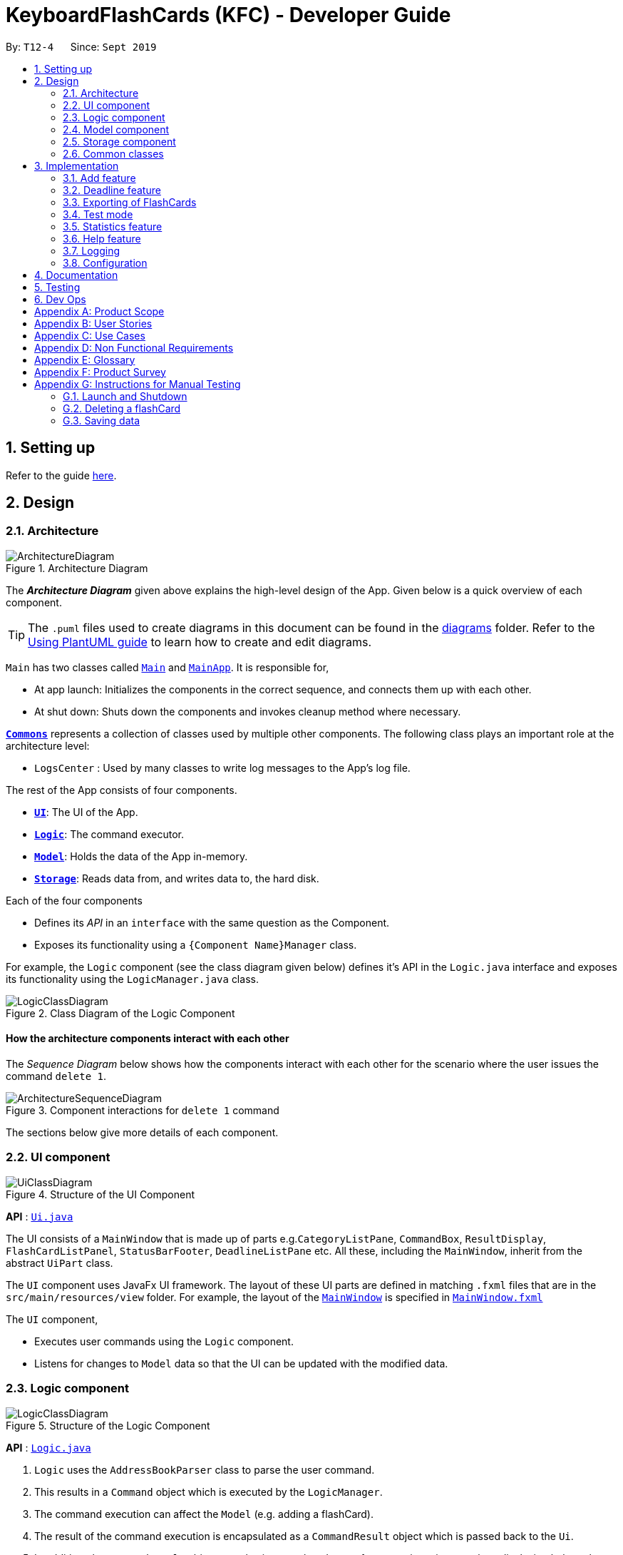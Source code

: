 = KeyboardFlashCards (KFC) - Developer Guide
:site-section: DeveloperGuide
:toc:
:toc-title:
:toc-placement: preamble
:sectnums:
:imagesDir: images
:stylesDir: stylesheets
:xrefstyle: full
ifdef::env-github[]
:tip-caption: :bulb:
:note-caption: :information_source:
:warning-caption: :warning:
endif::[]
:repoURL: https://github.com/se-edu/addressbook-level3/tree/master

By: `T12-4`      Since: `Sept 2019`

== Setting up

Refer to the guide <<SettingUp#, here>>.

== Design

[[Design-Architecture]]
=== Architecture

.Architecture Diagram
image::ArchitectureDiagram.png[]

The *_Architecture Diagram_* given above explains the high-level design of the App. Given below is a quick overview of each component.

[TIP]
The `.puml` files used to create diagrams in this document can be found in the link:{repoURL}/docs/diagrams/[diagrams] folder.
Refer to the <<UsingPlantUml#, Using PlantUML guide>> to learn how to create and edit diagrams.

`Main` has two classes called link:{repoURL}/src/main/java/seedu/address/Main.java[`Main`] and link:{repoURL}/src/main/java/seedu/address/MainApp.java[`MainApp`]. It is responsible for,

* At app launch: Initializes the components in the correct sequence, and connects them up with each other.
* At shut down: Shuts down the components and invokes cleanup method where necessary.

<<Design-Commons,*`Commons`*>> represents a collection of classes used by multiple other components.
The following class plays an important role at the architecture level:

* `LogsCenter` : Used by many classes to write log messages to the App's log file.

The rest of the App consists of four components.

* <<Design-Ui,*`UI`*>>: The UI of the App.
* <<Design-Logic,*`Logic`*>>: The command executor.
* <<Design-Model,*`Model`*>>: Holds the data of the App in-memory.
* <<Design-Storage,*`Storage`*>>: Reads data from, and writes data to, the hard disk.

Each of the four components

* Defines its _API_ in an `interface` with the same question as the Component.
* Exposes its functionality using a `{Component Name}Manager` class.

For example, the `Logic` component (see the class diagram given below) defines it's API in the `Logic.java` interface and exposes its functionality using the `LogicManager.java` class.

.Class Diagram of the Logic Component
image::LogicClassDiagram.png[]

[discrete]
==== How the architecture components interact with each other

The _Sequence Diagram_ below shows how the components interact with each other for the scenario where the user issues the command `delete 1`.

.Component interactions for `delete 1` command
image::ArchitectureSequenceDiagram.png[]

The sections below give more details of each component.

[[Design-Ui]]
=== UI component

.Structure of the UI Component
image::UiClassDiagram.png[]

*API* : link:{repoURL}/src/main/java/seedu/address/ui/Ui.java[`Ui.java`]

The UI consists of a `MainWindow` that is made up of parts e.g.`CategoryListPane`, `CommandBox`, `ResultDisplay`, `FlashCardListPanel`, `StatusBarFooter`, `DeadlineListPane` etc. All these, including the `MainWindow`, inherit from the abstract `UiPart` class.

The `UI` component uses JavaFx UI framework. The layout of these UI parts are defined in matching `.fxml` files that are in the `src/main/resources/view` folder. For example, the layout of the link:{repoURL}/src/main/java/seedu/address/ui/MainWindow.java[`MainWindow`] is specified in link:{repoURL}/src/main/resources/view/MainWindow.fxml[`MainWindow.fxml`]

The `UI` component,

* Executes user commands using the `Logic` component.
* Listens for changes to `Model` data so that the UI can be updated with the modified data.

[[Design-Logic]]
=== Logic component

[[fig-LogicClassDiagram]]
.Structure of the Logic Component
image::LogicClassDiagram.png[]

*API* :
link:{repoURL}/src/main/java/seedu/address/logic/Logic.java[`Logic.java`]

.  `Logic` uses the `AddressBookParser` class to parse the user command.
.  This results in a `Command` object which is executed by the `LogicManager`.
.  The command execution can affect the `Model` (e.g. adding a flashCard).
.  The result of the command execution is encapsulated as a `CommandResult` object which is passed back to the `Ui`.
.  In addition, the `CommandResult` object can also instruct the `Ui` to perform certain actions, such as displaying help to the user.

Given below is the Sequence Diagram for interactions within the `Logic` component for the `execute("delete 1")` API call.

.Interactions Inside the Logic Component for the `delete 1` Command
image::DeleteSequenceDiagram.png[]

NOTE: The lifeline for `DeleteCommandParser` should end at the destroy marker (X) but due to a limitation of PlantUML, the lifeline reaches the end of diagram.

[[Design-Model]]
=== Model component

.Structure of the Model Component
image::ModelClassDiagram.png[]

*API* : link:{repoURL}/src/main/java/seedu/address/model/Model.java[`Model.java`]

The `Model`,

* stores a `UserPref` object that represents the user's preferences.
* stores the Address Book data.
* exposes an unmodifiable `ObservableList<FlashCard>` that can be 'observed' e.g. the UI can be bound to this list so that the UI automatically updates when the data in the list change.
* does not depend on any of the other three components.

[NOTE]
As a more OOP model, we can store a `Category` list in `Address Book`, which `FlashCard` can reference. This would allow `Address Book` to only require one `Category` object per unique `Category`, instead of each `Flashcard` needing their own `Category` object. An example of how such a model may look like is given below. +
 +
image:BetterModelClassDiagram.png[width = "600"]

[[Design-Storage]]
=== Storage component

.Structure of the Storage Component
image::StorageClassDiagram.png[]

*API* : link:{repoURL}/src/main/java/seedu/address/storage/Storage.java[`Storage.java`]

The `Storage` component,

* can save `UserPref` objects in json format and read it back.
* can save the Address Book data in json format and read it back.

[[Design-Commons]]
=== Common classes

Classes used by multiple components are in the `seedu.addressbook.commons` package.

== Implementation

This section describes some noteworthy details on how certain features are implemented.

//@@author shutingy
// tag::addflashcard[]
=== Add feature
==== Implementation

The add feature allows the user to add flashcard with compulsory field of `QUESTION` and `ANSWER`.
 `RATING` and `CATEGORY` are optional fields which the user can add to the flashcard later using the `edit` feature.

[NOTE]
Following are the prefixes for each field: +
- q> : `QUESTION` +
- a> : `ANSWER` +
- r> : `RATING` +
- c> : `CATEGORY`

Given below is an example usage scenario of `add` :

The user executes `add q>1+1 a>2 c>math` to add new flashcard.

The following sequence diagram shows how the add operation works:

image::AddSequenceDiagram.png[]


The add feature does not allow adding of duplicate flashcards.
If the flashcard exists in the storage, an error will be shown.

The following activity diagram summarizes what happens when a user executes an add command:

image::AddActivityDiagram.png[width="300"]

==== Design considerations
===== Aspect: How to implement add

* **Alternative 1(current choice):** Use command `add` together with
prefixes like `q>`, `a>`, `r>` and `c>`
** pros: Easier to implement.
** cons: User might miss the prefixes hence adding wrong flashcards
* **Alternative 2:** Make use of the GUI. After user execute `add` command,
 an **add flash card window** would pop up and there is segment for individual fields.
** pros: More user friendly.
** cons: Harder to implement.
// end::addflashcard[]


//@@author: dalsontws
// tag::deadline[]
=== Deadline feature
==== Implementation

The deadline feature allows the user to add tasks with specific due dates, with a compulsory field
of `TASK` and `DUE DATE`.

[NOTE]
Following are the prefixes for each field: +
- t> : `TASK` +
- d> : `DUE DATE`
- For `DUE DATE` : Date format must be in dd/MM/yyyy
i.e. 01/01/2019

Given below is an example usage scenario of `deadline` :

The user executes `deadline t>Complete Homework d>04/10/2019` to add new deadline to the task
of completing homework by the 4th October 2019.

The following sequence diagram shows how the deadline operation works:

image::DeadlineSequenceDiagram.png[]


The deadline feature does not allow adding of duplicate/identical deadlines.
i.e. A duplicated/identical deadline is one that has identical fields for both the task and the due date.
If the duplicated/identical deadline exists in the storage, an error will be shown.

The following activity diagram summarizes what happens when a user executes a deadline command:

image::DeadlineActivityDiagram.png[width=320,height=480]


==== Design Considerations
===== Aspect: How to implement Deadline

* **Alternative 1(current choice):** Use command `deadline` together with
prefixes like `t>` and `d>`
** Pros: Easier to implement.
** Cons: User might miss the prefixes hence adding wrong deadlines
* **Alternative 2:** Make use of the GUI. after user execute `deadline` command,
 an **add deadline window** would pop up with a section for individual fields.
** Pros: More user friendly.
** Cons: Difficult to implement.
// end::deadline[]

//@@author LeowWB
// tag::flashcardexport[]
=== Exporting of FlashCards
==== Implementation


The `FlashCard` exporting mechanism is primarily facilitated by the following classes:

* `ExportUtil` -- Handles the actual exporting of `FlashCards`
* `ExportCommand` -- Embodies an `export` command by the user; carries information about which `FlashCards` are to be exported, and to where
* `ExportCommandParser` -- Parses user input and uses it to construct an `ExportCommand` instance

The mechanism is also supported by the package `seedu.address.model.export`, consisting of the following classes:

* `DocumentPath` -- Represents the path to a specific document - either absolute or relative to the application directory
* `DocumentFilePath` -- Represents the path to a specific document, relative to its immediate parent directory
* `DirectoryPath` -- Represents the path to a specific directory - either absolute or relative to the application directory

Of particular note is `ExportUtil`, as it is arguably the class responsible for doing the most tangible work.
Similar to the other classes in the `util` package, it consists entirely of `static` methods, and does not keep track of any variables.
It exposes a single method, `ExportUtil#exportFlashCards(List<FlashCard>, DocumentPath)`, which prints a `List` of `FlashCards` to a `.docx`
document located at the given `DocumentPath`. This is done by interfacing with the Apache POI library (in particular, the package
`org.apache.poi.xwpf.usermodel`).

The following sequence diagram shows how the export operation works:

image::ExportSequenceDiagram.png[]

The following activity diagram summarizes what happens when a user executes an export command:

image::ExportActivityDiagram.png[width=320,height=480]

==== Design Considerations

|===
|_This section describes some of the design considerations that went into the implementation of this feature._
|===

===== Aspect: Implementation of exporting functionality for different file formats

* **Alternative 1 (current choice):** Have a single `export` command - leave file formats to be handled by underlying classes
** Pros: Is easier for user to remember; can easily be extended to support additional file formats
** Cons: Is harder to implement
* **Alternative 2:** Have a separate command for exporting to each format (e.g. `exportdoc`, `exportjson`, etc.)
** Pros: Is easier to implement
** Cons: Results in user having more commands to remember; new commands must be added to support new file formats

**Alternative 1** was preferred for its ease of extensibility.

===== Aspect: Method of obtaining desired `FlashCards` for exporting

* **Alternative 1:** Update the `Model` to show all desired `FlashCards`, then export all of said `FlashCards`
** Pros: Is easy to implement as it makes use of existing logic in `Model`; user receives immediate visual feedback regarding which specific `FlashCards` were exported
** Cons: May cause confusion - `export` command does not imply that the selected `FlashCards` will also be shown to the user
* **Alternative 2 (current choice):** Implement a new method in `Model` that returns the selected `FlashCards`, without updating the on-screen list
** Pros: Will not cause confusion to user - `export` command does exactly what one would expect it to do
** Cons: Is harder to implement and might result in duplication of logic

**Alternative 2** was preferred as it provides users with an experience closer to what they would expect.

===== Aspect: Parsing of file path from user input

Background: the original AddressBook application, from which KeyboardFlashCards was morphed, delimited its command arguments using slash-containing flags
(e.g. `c/CATEGORY`). This had the potential to cause problems due to the nature of file paths, which likewise contain slashes. While the existing
AddressBook parser was able to correctly parse most file paths, there were a few degenerate cases that gave rise to errors (in particular, file paths that
contained spaces).

* **Alternative 1:** Read file path as-is, using the existing AddressBook parser
** Pros: Does not require further code changes
** Cons: Means that errors may occur for certain file paths
* **Alternative 2:** Disallow user from selecting file path - instead, always export to a specific directory
** Pros: Is somewhat easy to implement
** Cons: Requires user to navigate to the specified directory to obtain the file; requires a means of finding alternatives if the default directory does not exist
* **Alternative 3:** Ask user to replace slashes in file path with another character
** Pros: Is very easy to implement
** Cons: Greatly inconveniences the user; extra work must be done to restore the input to the original file path
* **Alternative 4 (current choice):** Overhaul the AddressBook parser to use `>` rather than `/` as a delimiter
** Pros: Provides the user with the most power and convenience
** Cons: Might possibly break existing functional and test code; may require an additional button press from the user (`Shift`) in order to type `>`

**Alternative 4** was preferred as it provides users with the greatest overall convenience.

// end::flashcardexport[]

//@@author keiteo
// tag::dataencryption[]
=== Test mode
Test mode allows users to start a flash card test from a selected list of tags. If no parameters are provided, all
flashcards contained in the system will be tested.

==== Implementation
This feature is supported by the following classes:

* `AddressBookParser` to control the flow of command in the entire program.
* `StartCommandParser` to parse arguments for StartCommand.
* `ModelManager` which stores `FlashCardTestModel`, an aggregation of `FlashCards`, to be used for test mode.
* `CategoryContainsAnyKeywordsPredicate` to search and generate a list of `FlashCards` with relevant tags.

The following sequence diagram shows the intended case for the `start` command:

image::StartSequenceDiagram.png[]

==== Design Considerations
Aspect: Data structure to support `FlashCardTestModel`:

* **Alternative 1 (Current choice):** `LinkedList` implementation:
** Pros: Very efficient, with O(1) complexity removing the head of the list every time a question is tested.
** Cons: Less memory efficient than `ArrayList`.
* **Alternative 2:** ArrayList implementation:
** Pros: More memory efficient than `LinkedList`.
** Cons: To obtain the same performance as `LinkedList`, the last index/size of the `ArrayList` has to be constantly tracked.
This slightly decreases code readability compared to the `LinkedList` implementation.
* **Alternative 3:** Queue interface:
** Pros: Use of `Queue` interface brings simplicity to code structure and readability while having the same performance
as a `LinkedList` implementation.
** Cons: There will be potential coupling by using `Queue` instead of `List` interface.

// end::dataencryption[]

//@@author LeonardTay748
// tag::statistics[]
=== Statistics feature
The statistics feature allows users to view the overall statistics in a single pop-up window.

==== Implementation
This feature is supported by the following classes:

* `StatsCommand` -- Carries the message to be displayed to the user.
* `MainWindow` -- Opens a specific window as required.
* `StatsWindow` -- Builds the statistics window display.
* `Model` -- To provide a list of FlashCards given a rating predicate and the statistics from test mode.
* `Stage` -- To create the pop-up window.
* `Scene` -- To create an object that contains all the physical contents of the pop-up window.
* `FlowPane` -- To create the layout of the pop-up window.

The sequence diagram below shows how the statistics operation works.

image::StatisticsSequenceDiagram.png[width=700]

The sequence diagram below details how these other classes (i.e. `Stage`, `Scene` and `FlowPane`) work with `StatsWindow` to create the statistics pop-up window.

image::StatisticsShow.png[width=600]

The activity diagram below summarizes what happens when a user executes the `stats` command.

image::StatisticsActivityDiagram.png[]


==== Design Considerations
The following aspect was a consideration when designing the statistics feature.

Aspect: Methods to collect statistics

* **Alternative 1 (Current choice):** Collect total number of good/hard/easy flashcards using predicates and those completed in test mode using the model.
** Pros: This is easy to implement.
** Cons: This requires extra lines of code to combine all the statistics.


* **Alternative 2:** Collect all statistics using the model.
** Pros: This allows the collection of all statistics with minimal methods involved.
** Cons: This requires constant updating of the model when new FlashCards are added, removed or edited.

Alternative 1 was chosen simply because it was easier to implement within the given period of time.

// end::statistics[]

// tag::help[]
=== Help feature
The help feature allows a user to refer to a summary of commands supported by the application.

==== Implementation
This feature is supported by the following classes:

* `HelpCommand` -- Carries the message to be displayed to the user.
* `MainWindow` -- Opens a specific window as required.
* `HelpWindow` -- Builds the help window display.
* `Image` -- To convert a png file into an `Image` object.
* `ImageView` -- To convert an `Image` object into a view.
* `Stage` -- To display the view.

The sequence diagram below shows how the help operation works.

image::HelpSequenceDiagram.png[width=700]

The sequence diagram below details how these other classes (i.e. `Stage`, `Image` and `ImageView`) work with `HelpWindow` to create the help pop-up window.

image::HelpShow.png[width=500]

The activity diagram below summarizes what happens when a user executes the `help` command.

image::HelpActivityDiagram.png[width=300, height=300]


==== Design Considerations
The following aspect was a consideration when designing the help feature.


Aspect: Ways to display the command summary

* **Alternative 1 (Current choice):** Display a snapshot with all the commands supported by the application.
** Pros: The display can be quickly ammended with any addition or removal of command(s).
** Cons: The size of the snapshot displayed needs to be large to ensure sufficient picture resolution.


* **Alternative 2:** Display as text.
** Pros: This results in a higher-resolution display of the command summary.
** Cons: This requires changing the code.


Alternative 1 was chosen simply because it was easier to update the displayed command summary.

// end::help[]

//@@author
=== Logging

We are using `java.util.logging` package for logging. The `LogsCenter` class is used to manage the logging levels and logging destinations.

* The logging level can be controlled using the `logLevel` setting in the configuration file (See <<Implementation-Configuration>>)
* The `Logger` for a class can be obtained using `LogsCenter.getLogger(Class)` which will log messages according to the specified logging level
* Currently log messages are output through: `Console` and to a `.log` file.

*Logging Levels*

* `SEVERE` : Critical problem detected which may possibly cause the termination of the application
* `WARNING` : Can continue, but with caution
* `INFO` : Information showing the noteworthy actions by the App
* `FINE` : Details that is not usually noteworthy but may be useful in debugging e.g. print the actual list instead of just its size

[[Implementation-Configuration]]
=== Configuration

Certain properties of the application can be controlled (e.g user prefs file location, logging level) through the configuration file (default: `config.json`).

== Documentation

Refer to the guide <<Documentation#, here>>.

== Testing

Refer to the guide <<Testing#, here>>.

== Dev Ops

Refer to the guide <<DevOps#, here>>.

[appendix]
== Product Scope

*Target user profile*:

* is a student that needs to revise for exams
* has a need to remember certain things
* prefer desktop apps over other types
* can type fast
* prefers typing over mouse input
* is reasonably comfortable using CLI apps

*Value proposition*: learning platform to help students remember things easily, test their knowledge on certain subjects and at the same time be reminded on important study sessions and exams

[appendix]
== User Stories

Priorities: High (must have) - `* * \*`, Medium (nice to have) - `* \*`, Low (unlikely to have) - `*`

[width="59%",cols="22%,<23%,<25%,<30%",options="header",]
|=======================================================================

| Priority | As a... | I want to... | So that I can...
| `* * *` | familiar with command line | type commands into a command line interface | perform tasks faster
| `* * *` | university student | use flashcards to remember things easily | prepare better for my exams
| `* * *` | meticulous student | set priorities of each subject I am studying  | study subjects in an orderly manner
| `* * *` | forgetful student | set exam reminders   | remember when to start studying for my exams
| `* * *` | busy student  | exit the <<test, test>> mode at any time  | perform other tasks
| `* * *` | meticulous student  | search for a particular flashcard | review a specific flashcard whenever I want
| `* * *` | new user | key in part of a command and let the program suggest the rest | key in commands more easily
| `* * *` | student | see a timer next to each flashcard  | know how long I&#39;ve spent answering the current question
| `* * *` | student studying multiple subjects | categorize my flashcards under different modules | study them in such manner
| `* * *` | meticulous student | sort my subjects  | study subjects in an orderly manner
| `* * *` | meticulous student | make use of colour codes  | highlight and know my weaknesses
| `* * *` | advanced user | search through my content   | find subjects/topics easily
| `* * *` | meticulous student,   | use the calendar to plan my study |  so that I will not miss any subject
| `* * *` | meticulous student | view what tasks are overdue | know what I have not done
| `* * *` | meticulous student | a mock <<test, test>> timer to simulate exam situation | be prepared for my upcoming exams
| `* * *` | meticulous student | label difficult questions | the flash cards will appear more frequently for better knowledge absorption
| `* * *` | student | move backward through the flashcards  | recall the previous question/answer
| `* *`  | meticulous student | view the overall statistic | monitor my performance overtime
| `* *`  | meticulous student | use the scoring system  | know how well prepared I am
| `* *`  | As a user | hide the answer until I finish all the questions | remember better
| `* *`  | meticulous student | check the correctness of my answer | know whether my answer was right
| `* *`  | busy student | use the night mode  | study in a dark environment
| `* *`  | student with many friends | export flashcards in a simple shareable format | share with my friends
| `* *`  | artistic student | customise the theme | so that I would have a better user experience
| `* *`  | colour blind student | special accessibility options  | see my flashcards clearly
| `*` | competitive student | export and share my statistics with my friends | compare my performance to theirs
| `*` | forgetful student | key in my answer | see my own attempt to compare with the correct answer
| `*` | competitive student | compare my results with others | so that I can be recognised for my skills and knowledge

|=======================================================================

_{More to be added}_

[appendix]
== Use Cases

(For all use cases below, the *System* is `KeyboardFlashCards` and the *Actor* is the `user`, unless specified otherwise)

[discrete]

*MSS*

1.  User requests to list all flashcards in a <<category, category>>
2.  System shows a list of flashcards with index
3.  User requests to delete a flashcard in the list by providing <<category, category>> and index
4.  System deletes the flashcard

+
Use case ends.

*Extensions*

[none]
* 2a. The list is empty.
+
Use case ends.

* 3a. The given <<category, category>> is invalid.
+
[none]
** 3a1. System shows an error message.
+
Use case resumes at step 2.

* 3b. The given index is invalid.
+
[none]
** 3b1. System shows an error message.
+
Use case resumes at step 2.


[discrete]
=== Use case: Edit Flashcard

*MSS*

1.  User requests to list all flashcards in a <<category, category>>
2.  System shows a list of flashcards with index
3.  User requests to edit a flashcard in the list by providing <<category, category>> and index
4.  System provides a pop-up for user to enter changes
5.  User enters changes
6.  System updates flashcard with the user input
+
Use case ends.

*Extensions*

[none]
* 2a. The list is empty.
+
Use case ends.

* 3a. The given <<category, category>> is invalid.
+
[none]
** 3a1. System shows an error message.
+
Use case resumes at step 2.

* 3b. The given index is invalid.
+
[none]
** 3b1. System shows an error message.
+
Use case resumes at step 2.

[appendix]
== Non Functional Requirements

.  Should work on any <<mainstream-os,mainstream OS>> as long as it has Java `11` or above installed.
.  Should be able to hold up to 2000 flash cards without a noticeable sluggishness in performance for typical usage.
.  Should be able to hold up to 4000 (2 times that of flash cards?) tags without a noticeable sluggishness in performance for typical usage.
.  A user with above average typing speed for regular English text (i.e. not code, not system admin commands) should be able to accomplish most of the tasks faster using commands than using the mouse.
.  The programme should be able to respond within 1 second.
.  The file export format to be shared with friends should be backwards compatible.
.  The user interface should be intuitive enough for users familiar with the command line and/or vim.
.  The source code should be open source.
.  Flash card tests should be not be executable if there are no flash cards in the system.
.  Old flash cards should still be working every time there's an update to the programme.

_{More to be added}_

[appendix]
== Glossary

[[category]] Category::
A tag that can be assigned to a flashcard for better categorisation

[[mainstream-os]] Mainstream OS::
Windows, Linux, Unix, OS-X

[[private-contact-detail]] Private contact detail::
A contact detail that is not meant to be shared with others

[[test]] Test::
The state in which the user is shown their flashcards one-by-one and in succession, allowing them to test their understanding of the covered content

[appendix]
== Product Survey

*Product Name*

Author: ...

Pros:

* ...
* ...

Cons:

* ...
* ...

[appendix]
== Instructions for Manual Testing

Given below are instructions to test the app manually.

[NOTE]
These instructions only provide a starting point for testers to work on; testers are expected to do more _exploratory_ testing.

=== Launch and Shutdown

. Initial launch

.. Download the jar file and copy into an empty folder
.. Double-click the jar file +
   Expected: Shows the GUI with a set of sample contacts. The window size may not be optimum.

. Saving window preferences

.. Resize the window to an optimum size. Move the window to a different location. Close the window.
.. Re-launch the app by double-clicking the jar file. +
   Expected: The most recent window size and location is retained.

_{ more test cases ... }_

=== Deleting a flashCard

. Deleting a flashCard while all flashCards are listed

.. Prerequisites: List all flashCards using the `list` command. Multiple flashCards in the list.
.. Test case: `delete 1` +
   Expected: First contact is deleted from the list. Details of the deleted contact shown in the status message. Timestamp in the status bar is updated.
.. Test case: `delete 0` +
   Expected: No flashCard is deleted. Error details shown in the status message. Status bar remains the same.
.. Other incorrect delete commands to try: `delete`, `delete x` (where x is larger than the list size) _{give more}_ +
   Expected: Similar to previous.

_{ more test cases ... }_

=== Saving data

. Dealing with missing/corrupted data files

.. _{explain how to simulate a missing/corrupted file and the expected behavior}_

_{ more test cases ... }_
